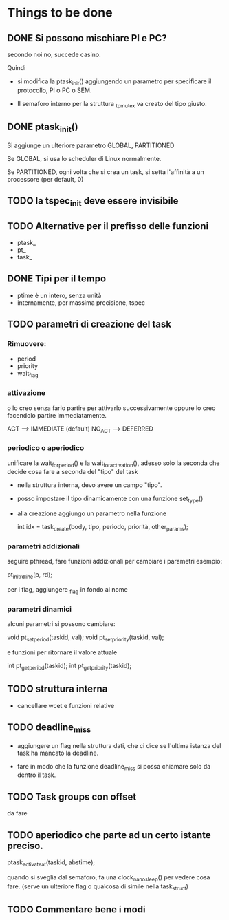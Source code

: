 * Things to be done

** DONE Si possono mischiare PI e PC?
   secondo noi no, succede casino. 
   
   Quindi

   - si modifica la ptask_init() aggiungendo un parametro per
     specificare il protocollo, PI o PC o SEM. 

   - Il semaforo interno per la struttura _tp_mutex va creato del 
     tipo giusto. 

** DONE ptask_init()

   Si aggiunge un ulteriore parametro GLOBAL, PARTITIONED

   Se GLOBAL, si usa lo scheduler di Linux normalmente. 

   Se PARTITIONED, ogni volta che si crea un task, si setta l'affinità
   a un processore (per default, 0)

** TODO la tspec_init deve essere invisibile

** TODO Alternative per il prefisso delle funzioni

   - ptask_
   - pt_ 
   - task_ 
   
** DONE Tipi per il tempo

   - ptime è un intero, senza unità 
   - internamente, per massima precisione, tspec 

** TODO parametri di creazione del task
  
*** Rimuovere:

   - period
   - priority
   - wait_flag 

*** attivazione 
    o lo creo senza farlo partire per attivarlo successivamente
    oppure lo creo facendolo partire immediatamente. 

    ACT  -->    IMMEDIATE   (default)
    NO_ACT  --> DEFERRED   

*** periodico o aperiodico

    unificare la wait_for_period() e la wait_for_activation(), adesso
    solo la seconda che decide cosa fare a seconda del "tipo" del task
    
   - nella struttura interna, devo avere un campo "tipo". 
   - posso impostare il tipo dinamicamente con una funzione set_type()
   - alla creazione aggiungo un parametro nella funzione
     
    int idx = task_create(body, tipo, periodo, priorità, other_params);
   
*** parametri addizionali

   seguire pthread, fare funzioni addizionali per cambiare i parametri
   esempio:
    
   pt_init_rdline(p, rd);  

   per i flag, aggiungere _flag in fondo al nome
 
*** parametri dinamici

   alcuni parametri si possono cambiare: 

   void pt_set_period(taskid, val);
   void pt_set_priority(taskid, val);

   e funzioni per ritornare il valore attuale
  
   int pt_get_period(taskid);
   int pt_get_priority(taskid);

** TODO struttura interna

   - cancellare wcet e funzioni relative

** TODO deadline_miss

   - aggiungere un flag nella struttura dati, che ci dice se l'ultima
     istanza del task ha mancato la deadline.
   
   - fare in modo che la funzione deadline_miss si possa chiamare solo 
     da dentro il task.

** TODO Task groups con offset

   da fare 

** TODO aperiodico che parte ad un certo istante preciso. 

  ptask_activate_at(taskid, abstime); 

  quando si sveglia dal semaforo, fa una clock_nanosleep() per vedere
  cosa fare. (serve un ulteriore flag o qualcosa di simile nella task_struct)

** TODO Commentare bene i modi  

